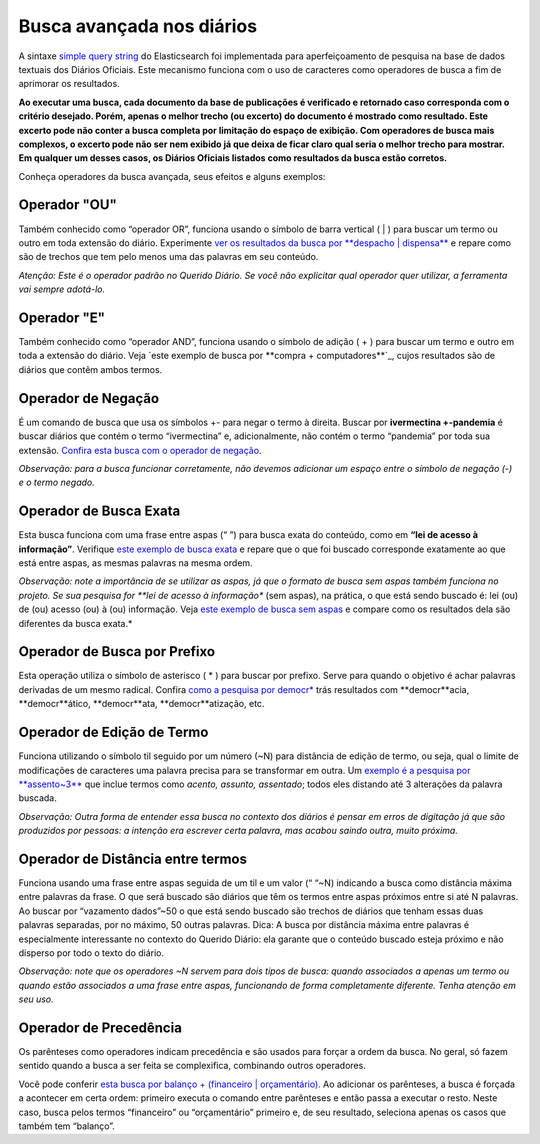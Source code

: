 Busca avançada nos diários
==========================


A sintaxe `simple query string`_ do Elasticsearch foi implementada para aperfeiçoamento de pesquisa na base de dados textuais dos Diários Oficiais. Este mecanismo funciona com o uso de caracteres como operadores de busca a fim de aprimorar os resultados.

**Ao executar uma busca, cada documento da base de publicações é verificado e retornado caso corresponda com o critério desejado. Porém, apenas o melhor trecho (ou excerto) do documento é mostrado como resultado. Este excerto pode não conter a busca completa por limitação do espaço de exibição. Com operadores de busca mais complexos, o excerto pode não ser nem exibido já que deixa de ficar claro qual seria o melhor trecho para mostrar. Em qualquer um desses casos, os Diários Oficiais listados como resultados da busca estão corretos.**

Conheça operadores da busca avançada, seus efeitos e alguns exemplos:


Operador "OU"
-------------

Também conhecido como “operador OR”, funciona usando o símbolo de barra vertical ( | ) para buscar um termo ou outro em toda extensão do diário. Experimente `ver os resultados da busca por **despacho | dispensa**`_ e repare como são de trechos que tem pelo menos uma das palavras em seu conteúdo.

*Atenção: Este é o operador padrão no Querido Diário. Se você não explicitar qual operador quer utilizar, a ferramenta vai sempre adotá-lo.*


Operador "E"
------------

Também conhecido como “operador AND”, funciona usando o símbolo de adição ( + ) para buscar um termo e outro em toda a extensão do diário. Veja `este exemplo de busca por **compra + computadores**`_, cujos resultados são de diários que contêm ambos termos.


Operador de Negação
-------------------

É um comando de busca que usa os símbolos +- para negar o termo à direita. Buscar por **ivermectina +-pandemia** é buscar diários que contém o termo “ivermectina” e, adicionalmente, não contém o termo “pandemia” por toda sua extensão. `Confira esta busca com o operador de negação`_.

*Observação: para a busca funcionar corretamente, não devemos adicionar um espaço entre o símbolo de negação (-) e o termo negado.*


Operador de Busca Exata
-----------------------

Esta busca funciona com uma frase entre aspas (“ ”) para busca exata do conteúdo, como em **“lei de acesso à informação”**. Verifique `este exemplo de busca exata`_ e repare que o que foi buscado corresponde exatamente ao que está entre aspas, as mesmas palavras na mesma ordem.

*Observação: note a importância de se utilizar as aspas, já que o formato de busca sem aspas também funciona no projeto. Se sua pesquisa for **lei de acesso à informação** (sem aspas), na prática, o que está sendo buscado é: lei (ou) de (ou) acesso (ou) à (ou) informação. Veja `este exemplo de busca sem aspas`_ e compare como os resultados dela são diferentes da busca exata.*


Operador de Busca por Prefixo
-----------------------------

Esta operação utiliza o símbolo de asterisco ( \* ) para buscar por prefixo. Serve para quando o objetivo é achar palavras derivadas de um mesmo radical. Confira `como a pesquisa por democr\*`_ trás resultados com **democr**acia, **democr**ático, **democr**ata, **democr**atização, etc.


Operador de Edição de Termo
---------------------------

Funciona utilizando o símbolo til seguido por um número (~N) para distância de edição de termo, ou seja, qual o limite de modificações de caracteres uma palavra precisa para se transformar em outra. Um `exemplo é a pesquisa por **assento~3**`_ que inclue termos como *acento, assunto, assentado*; todos eles distando até 3 alterações da palavra buscada.

*Observação: Outra forma de entender essa busca no contexto dos diários é pensar em erros de digitação já que são produzidos por pessoas: a intenção era escrever certa palavra, mas acabou saindo outra, muito próxima.*


Operador de Distância entre termos
----------------------------------

Funciona usando uma frase entre aspas seguida de um til e um valor (“ “~N) indicando a busca como distância máxima entre palavras da frase. O que será buscado são diários que têm os termos entre aspas próximos entre si até N palavras. Ao buscar por “vazamento dados”~50 o que está sendo buscado são trechos de diários que tenham essas duas palavras separadas, por no máximo, 50 outras palavras.
Dica: A busca por distância máxima entre palavras é especialmente interessante no contexto do Querido Diário: ela garante que o conteúdo buscado esteja próximo e não disperso por todo o texto do diário.

*Observação: note que os operadores ~N servem para dois tipos de busca: quando associados a apenas um termo ou quando estão associados a uma frase entre aspas, funcionando de forma completamente diferente. Tenha atenção em seu uso.*


Operador de Precedência
-----------------------

Os parênteses como operadores indicam precedência e são usados para forçar a ordem da busca. No geral, só fazem sentido quando a busca a ser feita se complexifica, combinando outros operadores.

Você pode conferir `esta busca por balanço + (financeiro | orçamentário)`_. Ao adicionar os parênteses, a busca é forçada a acontecer em certa ordem: primeiro executa o comando entre parênteses e então passa a executar o resto. Neste caso, busca pelos termos “financeiro” ou “orçamentário” primeiro e, de seu resultado, seleciona apenas os casos que também tem “balanço”.


.. _simple query string: https://www.elastic.co/guide/en/elasticsearch/reference/current/query-dsl-simple-query-string-query.html
.. _ver os resultados da busca por **despacho | dispensa**: https://queridodiario.ok.org.br/pesquisa?term=despacho%20%7C%20dispensa&since=2022-01-01&until=2022-07-31
.. _**compra + computadores**: https://queridodiario.ok.org.br/pesquisa?term=compra%20%2B%20computadores&since=2022-01-01&until=2022-07-31
.. _Confira esta busca com o operador de negação: https://queridodiario.ok.org.br/pesquisa?term=ivermectina%20%2B-pandemia&since=2022-01-01&until=2022-07-31
.. _este exemplo de busca exata: https://queridodiario.ok.org.br/pesquisa?term=%22lei%20de%20acesso%20a%20informa%C3%A7%C3%A3o%22&since=2022-01-01&until=2022-07-31
.. _este exemplo de busca sem aspas: https://queridodiario.ok.org.br/pesquisa?term=lei%20de%20acesso%20a%20informa%C3%A7%C3%A3o&since=2022-01-01&until=2022-07-31
.. _como a pesquisa por democr\*: https://queridodiario.ok.org.br/pesquisa?term=democr*&since=2022-01-01&until=2022-07-31
.. _exemplo é a pesquisa por **assento~3**: https://queridodiario.ok.org.br/pesquisa?term=assento~3&since=2022-01-01&until=2022-07-31
.. _esta busca por balanço + (financeiro | orçamentário): https://queridodiario.ok.org.br/pesquisa?term=balan%C3%A7o%20%2B%20(financeiro%20%7C%20or%C3%A7ament%C3%A1rio)&since=2022-01-01&until=2022-07-31
